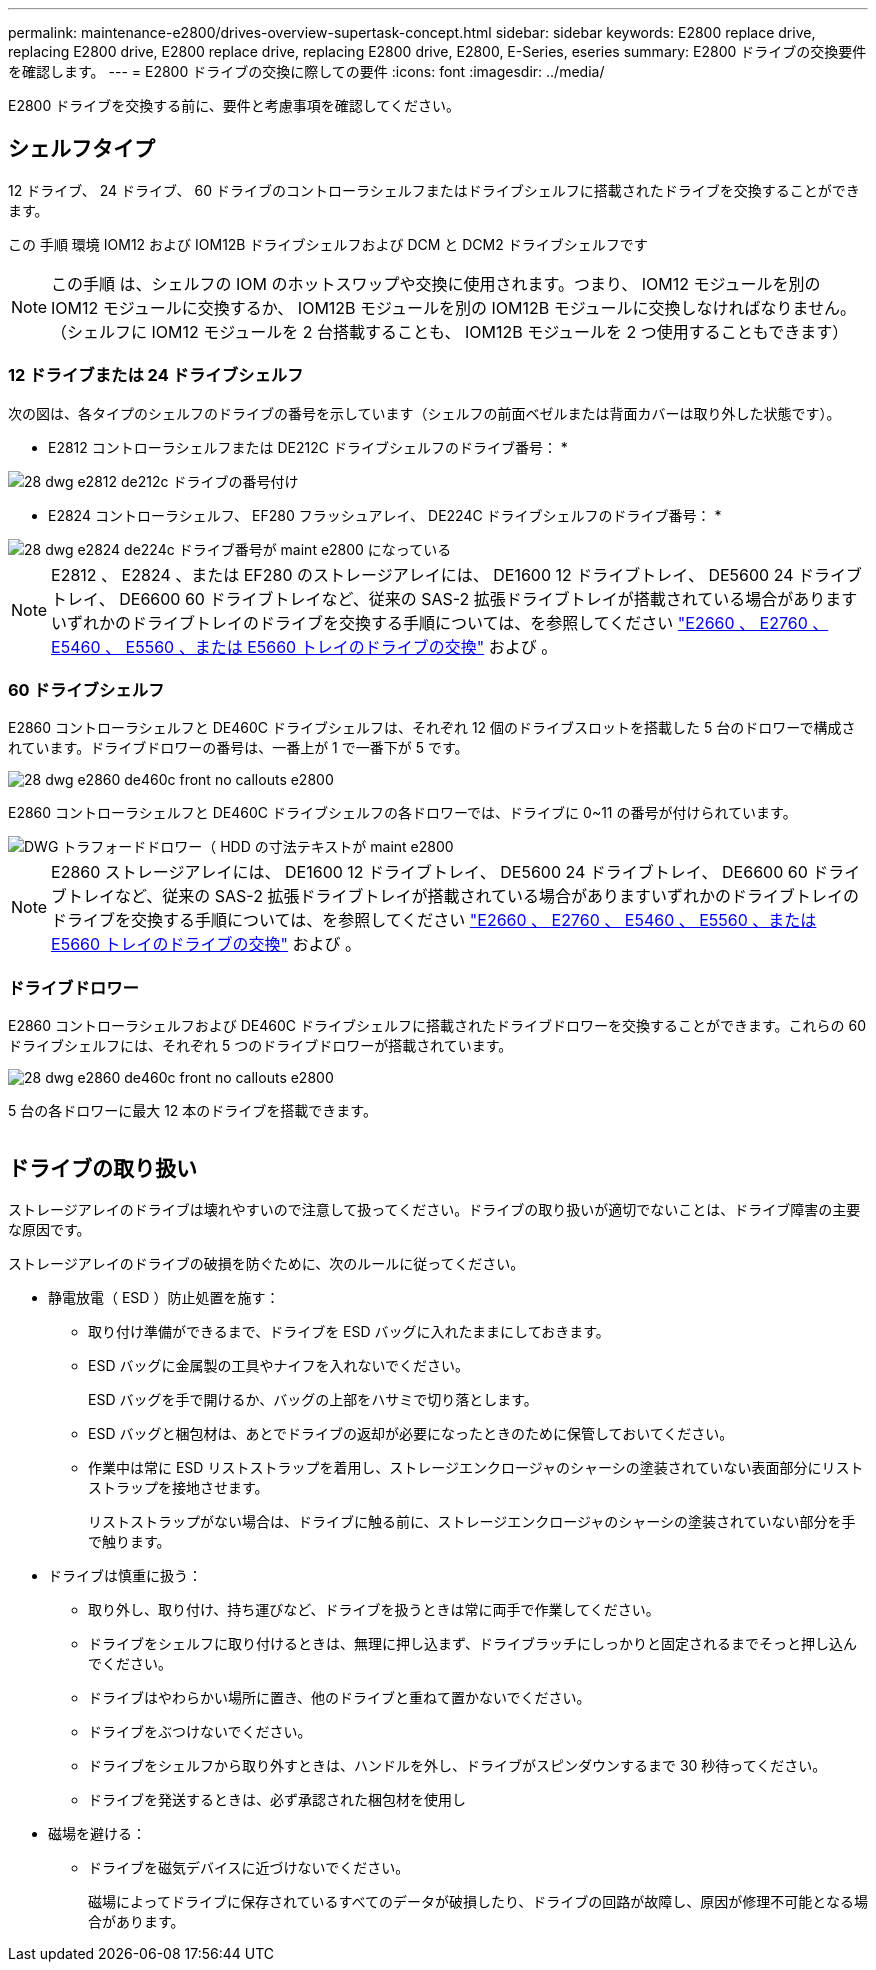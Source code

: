 ---
permalink: maintenance-e2800/drives-overview-supertask-concept.html 
sidebar: sidebar 
keywords: E2800 replace drive, replacing E2800 drive, E2800 replace drive, replacing E2800 drive, E2800, E-Series, eseries 
summary: E2800 ドライブの交換要件を確認します。 
---
= E2800 ドライブの交換に際しての要件
:icons: font
:imagesdir: ../media/


[role="lead"]
E2800 ドライブを交換する前に、要件と考慮事項を確認してください。



== シェルフタイプ

12 ドライブ、 24 ドライブ、 60 ドライブのコントローラシェルフまたはドライブシェルフに搭載されたドライブを交換することができます。

この 手順 環境 IOM12 および IOM12B ドライブシェルフおよび DCM と DCM2 ドライブシェルフです


NOTE: この手順 は、シェルフの IOM のホットスワップや交換に使用されます。つまり、 IOM12 モジュールを別の IOM12 モジュールに交換するか、 IOM12B モジュールを別の IOM12B モジュールに交換しなければなりません。（シェルフに IOM12 モジュールを 2 台搭載することも、 IOM12B モジュールを 2 つ使用することもできます）



=== 12 ドライブまたは 24 ドライブシェルフ

次の図は、各タイプのシェルフのドライブの番号を示しています（シェルフの前面ベゼルまたは背面カバーは取り外した状態です）。

* E2812 コントローラシェルフまたは DE212C ドライブシェルフのドライブ番号： *

image::../media/28_dwg_e2812_de212c_drive_numbering.gif[28 dwg e2812 de212c ドライブの番号付け]

* E2824 コントローラシェルフ、 EF280 フラッシュアレイ、 DE224C ドライブシェルフのドライブ番号： *

image::../media/28_dwg_e2824_de224c_drive_numbering_maint-e2800.gif[28 dwg e2824 de224c ドライブ番号が maint e2800 になっている]


NOTE: E2812 、 E2824 、または EF280 のストレージアレイには、 DE1600 12 ドライブトレイ、 DE5600 24 ドライブトレイ、 DE6600 60 ドライブトレイなど、従来の SAS-2 拡張ドライブトレイが搭載されている場合がありますいずれかのドライブトレイのドライブを交換する手順については、を参照してください link:https://library.netapp.com/ecm/ecm_download_file/ECMLP2577975["E2660 、 E2760 、 E5460 、 E5560 、または E5660 トレイのドライブの交換"^] および 。



=== 60 ドライブシェルフ

E2860 コントローラシェルフと DE460C ドライブシェルフは、それぞれ 12 個のドライブスロットを搭載した 5 台のドロワーで構成されています。ドライブドロワーの番号は、一番上が 1 で一番下が 5 です。

image::../media/28_dwg_e2860_de460c_front_no_callouts_maint-e2800.gif[28 dwg e2860 de460c front no callouts e2800]

E2860 コントローラシェルフと DE460C ドライブシェルフの各ドロワーでは、ドライブに 0~11 の番号が付けられています。

image::../media/dwg_trafford_drawer_with_hdds_callouts_maint-e2800.gif[DWG トラフォードドロワー（ HDD の寸法テキストが maint e2800]


NOTE: E2860 ストレージアレイには、 DE1600 12 ドライブトレイ、 DE5600 24 ドライブトレイ、 DE6600 60 ドライブトレイなど、従来の SAS-2 拡張ドライブトレイが搭載されている場合がありますいずれかのドライブトレイのドライブを交換する手順については、を参照してください link:https://library.netapp.com/ecm/ecm_download_file/ECMLP2577975["E2660 、 E2760 、 E5460 、 E5560 、または E5660 トレイのドライブの交換"^] および 。



=== ドライブドロワー

E2860 コントローラシェルフおよび DE460C ドライブシェルフに搭載されたドライブドロワーを交換することができます。これらの 60 ドライブシェルフには、それぞれ 5 つのドライブドロワーが搭載されています。

image::../media/28_dwg_e2860_de460c_front_no_callouts_maint-e2800.gif[28 dwg e2860 de460c front no callouts e2800]

5 台の各ドロワーに最大 12 本のドライブを搭載できます。

image:../media/92_dwg_de6600_drawer_with_hdds_no_callouts_maint-e2800.gif[""]



== ドライブの取り扱い

ストレージアレイのドライブは壊れやすいので注意して扱ってください。ドライブの取り扱いが適切でないことは、ドライブ障害の主要な原因です。

ストレージアレイのドライブの破損を防ぐために、次のルールに従ってください。

* 静電放電（ ESD ）防止処置を施す：
+
** 取り付け準備ができるまで、ドライブを ESD バッグに入れたままにしておきます。
** ESD バッグに金属製の工具やナイフを入れないでください。
+
ESD バッグを手で開けるか、バッグの上部をハサミで切り落とします。

** ESD バッグと梱包材は、あとでドライブの返却が必要になったときのために保管しておいてください。
** 作業中は常に ESD リストストラップを着用し、ストレージエンクロージャのシャーシの塗装されていない表面部分にリストストラップを接地させます。
+
リストストラップがない場合は、ドライブに触る前に、ストレージエンクロージャのシャーシの塗装されていない部分を手で触ります。



* ドライブは慎重に扱う：
+
** 取り外し、取り付け、持ち運びなど、ドライブを扱うときは常に両手で作業してください。
** ドライブをシェルフに取り付けるときは、無理に押し込まず、ドライブラッチにしっかりと固定されるまでそっと押し込んでください。
** ドライブはやわらかい場所に置き、他のドライブと重ねて置かないでください。
** ドライブをぶつけないでください。
** ドライブをシェルフから取り外すときは、ハンドルを外し、ドライブがスピンダウンするまで 30 秒待ってください。
** ドライブを発送するときは、必ず承認された梱包材を使用し


* 磁場を避ける：
+
** ドライブを磁気デバイスに近づけないでください。
+
磁場によってドライブに保存されているすべてのデータが破損したり、ドライブの回路が故障し、原因が修理不可能となる場合があります。




